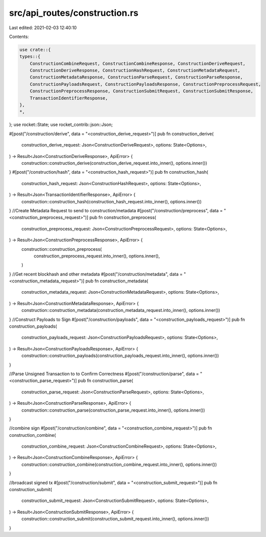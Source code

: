 src/api_routes/construction.rs
==============================

Last edited: 2021-02-03 12:40:10

Contents:

.. code-block:: rs

    use crate::{
    types::{
        ConstructionCombineRequest, ConstructionCombineResponse, ConstructionDeriveRequest,
        ConstructionDeriveResponse, ConstructionHashRequest, ConstructionMetadataRequest,
        ConstructionMetadataResponse, ConstructionParseRequest, ConstructionParseResponse,
        ConstructionPayloadsRequest, ConstructionPayloadsResponse, ConstructionPreprocessRequest,
        ConstructionPreprocessResponse, ConstructionSubmitRequest, ConstructionSubmitResponse,
        TransactionIdentifierResponse,
    },
    *,
};
use rocket::State;
use rocket_contrib::json::Json;

#[post("/construction/derive", data = "<construction_derive_request>")]
pub fn construction_derive(
    construction_derive_request: Json<ConstructionDeriveRequest>,
    options: State<Options>,
) -> Result<Json<ConstructionDeriveResponse>, ApiError> {
    construction::construction_derive(construction_derive_request.into_inner(), options.inner())
}
#[post("/construction/hash", data = "<construction_hash_request>")]
pub fn construction_hash(
    construction_hash_request: Json<ConstructionHashRequest>,
    options: State<Options>,
) -> Result<Json<TransactionIdentifierResponse>, ApiError> {
    construction::construction_hash(construction_hash_request.into_inner(), options.inner())
}
//Create Metadata Request to send to construction/metadata
#[post("/construction/preprocess", data = "<construction_preprocess_request>")]
pub fn construction_preprocess(
    construction_preprocess_request: Json<ConstructionPreprocessRequest>,
    options: State<Options>,
) -> Result<Json<ConstructionPreprocessResponse>, ApiError> {
    construction::construction_preprocess(
        construction_preprocess_request.into_inner(),
        options.inner(),
    )
}
//Get recent blockhash and other metadata
#[post("/construction/metadata", data = "<construction_metadata_request>")]
pub fn construction_metadata(
    construction_metadata_request: Json<ConstructionMetadataRequest>,
    options: State<Options>,
) -> Result<Json<ConstructionMetadataResponse>, ApiError> {
    construction::construction_metadata(construction_metadata_request.into_inner(), options.inner())
}
//Construct Payloads to Sign
#[post("/construction/payloads", data = "<construction_payloads_request>")]
pub fn construction_payloads(
    construction_payloads_request: Json<ConstructionPayloadsRequest>,
    options: State<Options>,
) -> Result<Json<ConstructionPayloadsResponse>, ApiError> {
    construction::construction_payloads(construction_payloads_request.into_inner(), options.inner())
}

//Parse Unsigned Transaction to to Confirm Correctness
#[post("/construction/parse", data = "<construction_parse_request>")]
pub fn construction_parse(
    construction_parse_request: Json<ConstructionParseRequest>,
    options: State<Options>,
) -> Result<Json<ConstructionParseResponse>, ApiError> {
    construction::construction_parse(construction_parse_request.into_inner(), options.inner())
}

//combine sign
#[post("/construction/combine", data = "<construction_combine_request>")]
pub fn construction_combine(
    construction_combine_request: Json<ConstructionCombineRequest>,
    options: State<Options>,
) -> Result<Json<ConstructionCombineResponse>, ApiError> {
    construction::construction_combine(construction_combine_request.into_inner(), options.inner())
}

//broadcast signed tx
#[post("/construction/submit", data = "<construction_submit_request>")]
pub fn construction_submit(
    construction_submit_request: Json<ConstructionSubmitRequest>,
    options: State<Options>,
) -> Result<Json<ConstructionSubmitResponse>, ApiError> {
    construction::construction_submit(construction_submit_request.into_inner(), options.inner())
}


